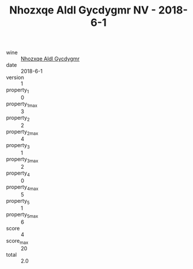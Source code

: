 :PROPERTIES:
:ID:                     3755cd01-c59e-4ba0-abb6-aa9f2272f9e1
:END:
#+TITLE: Nhozxqe Aldl Gycdygmr NV - 2018-6-1

- wine :: [[id:4be9fc4c-ef80-4087-8a8d-85db3065601d][Nhozxqe Aldl Gycdygmr]]
- date :: 2018-6-1
- version :: 1
- property_1 :: 0
- property_1_max :: 3
- property_2 :: 2
- property_2_max :: 4
- property_3 :: 1
- property_3_max :: 2
- property_4 :: 0
- property_4_max :: 5
- property_5 :: 1
- property_5_max :: 6
- score :: 4
- score_max :: 20
- total :: 2.0


